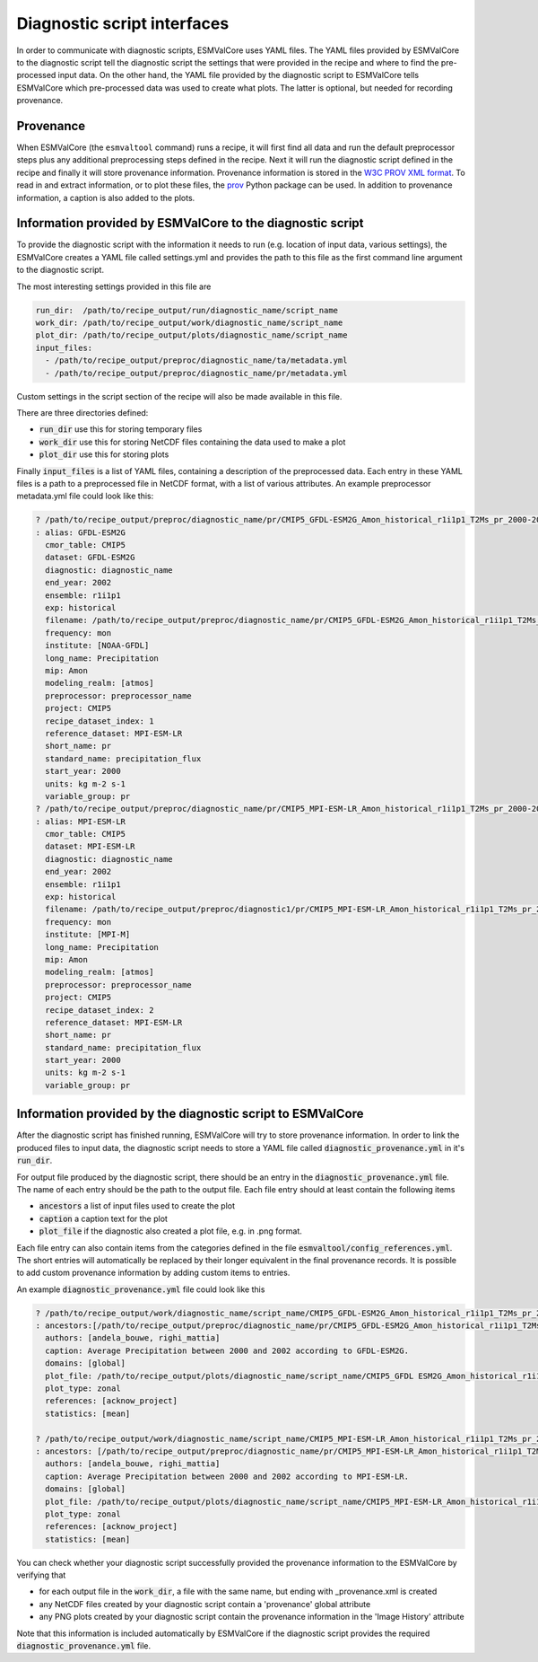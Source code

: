 .. _interfaces:

Diagnostic script interfaces
============================

In order to communicate with diagnostic scripts, ESMValCore uses YAML files.
The YAML files provided by ESMValCore to the diagnostic script tell the diagnostic script the settings that were provided in the recipe and where to find the pre-processed input data.
On the other hand, the YAML file provided by the diagnostic script to ESMValCore tells ESMValCore which pre-processed data was used to create what plots.
The latter is optional, but needed for recording provenance.

Provenance
----------
When ESMValCore (the ``esmvaltool`` command) runs a recipe, it will first find all data and run the default preprocessor steps plus any
additional preprocessing steps defined in the recipe. Next it will run the diagnostic script defined in the recipe
and finally it will store provenance information. Provenance information is stored in the
`W3C PROV XML format <https://www.w3.org/TR/prov-xml/>`_.
To read in and extract information, or to plot these files, the
`prov <https://prov.readthedocs.io>`_ Python package can be used.
In addition to provenance information, a caption is also added to the plots.

.. _interface_esmvalcore_diagnostic:

Information provided by ESMValCore to the diagnostic script
-----------------------------------------------------------
To provide the diagnostic script with the information it needs to run (e.g. location of input data, various settings),
the ESMValCore creates a YAML file called settings.yml and provides the path to this file as the first command line
argument to the diagnostic script.

The most interesting settings provided in this file are

.. code-block:: yaml

  run_dir:  /path/to/recipe_output/run/diagnostic_name/script_name
  work_dir: /path/to/recipe_output/work/diagnostic_name/script_name
  plot_dir: /path/to/recipe_output/plots/diagnostic_name/script_name
  input_files:
    - /path/to/recipe_output/preproc/diagnostic_name/ta/metadata.yml
    - /path/to/recipe_output/preproc/diagnostic_name/pr/metadata.yml

Custom settings in the script section of the recipe will also be made available in this file.

There are three directories defined:

- :code:`run_dir` use this for storing temporary files
- :code:`work_dir` use this for storing NetCDF files containing the data used to make a plot
- :code:`plot_dir` use this for storing plots

Finally :code:`input_files` is a list of YAML files, containing a description of the preprocessed data. Each entry in these
YAML files is a path to a preprocessed file in NetCDF format, with a list of various attributes.
An example preprocessor metadata.yml file could look like this:

.. code-block:: yaml

  ? /path/to/recipe_output/preproc/diagnostic_name/pr/CMIP5_GFDL-ESM2G_Amon_historical_r1i1p1_T2Ms_pr_2000-2002.nc
  : alias: GFDL-ESM2G
    cmor_table: CMIP5
    dataset: GFDL-ESM2G
    diagnostic: diagnostic_name
    end_year: 2002
    ensemble: r1i1p1
    exp: historical
    filename: /path/to/recipe_output/preproc/diagnostic_name/pr/CMIP5_GFDL-ESM2G_Amon_historical_r1i1p1_T2Ms_pr_2000-2002.nc
    frequency: mon
    institute: [NOAA-GFDL]
    long_name: Precipitation
    mip: Amon
    modeling_realm: [atmos]
    preprocessor: preprocessor_name
    project: CMIP5
    recipe_dataset_index: 1
    reference_dataset: MPI-ESM-LR
    short_name: pr
    standard_name: precipitation_flux
    start_year: 2000
    units: kg m-2 s-1
    variable_group: pr
  ? /path/to/recipe_output/preproc/diagnostic_name/pr/CMIP5_MPI-ESM-LR_Amon_historical_r1i1p1_T2Ms_pr_2000-2002.nc
  : alias: MPI-ESM-LR
    cmor_table: CMIP5
    dataset: MPI-ESM-LR
    diagnostic: diagnostic_name
    end_year: 2002
    ensemble: r1i1p1
    exp: historical
    filename: /path/to/recipe_output/preproc/diagnostic1/pr/CMIP5_MPI-ESM-LR_Amon_historical_r1i1p1_T2Ms_pr_2000-2002.nc
    frequency: mon
    institute: [MPI-M]
    long_name: Precipitation
    mip: Amon
    modeling_realm: [atmos]
    preprocessor: preprocessor_name
    project: CMIP5
    recipe_dataset_index: 2
    reference_dataset: MPI-ESM-LR
    short_name: pr
    standard_name: precipitation_flux
    start_year: 2000
    units: kg m-2 s-1
    variable_group: pr


.. _interface_diagnostic_esmvalcore:

Information provided by the diagnostic script to ESMValCore
-----------------------------------------------------------

After the diagnostic script has finished running, ESMValCore will try to store provenance information. In order to
link the produced files to input data, the diagnostic script needs to store a YAML file called :code:`diagnostic_provenance.yml`
in it's :code:`run_dir`.

For output file produced by the diagnostic script, there should be an entry in the :code:`diagnostic_provenance.yml` file.
The name of each entry should be the path to the output file.
Each file entry should at least contain the following items

- :code:`ancestors` a list of input files used to create the plot
- :code:`caption` a caption text for the plot
- :code:`plot_file` if the diagnostic also created a plot file, e.g. in .png format.

Each file entry can also contain items from the categories defined in the file :code:`esmvaltool/config_references.yml`.
The short entries will automatically be replaced by their longer equivalent in the final provenance records.
It is possible to add custom provenance information by adding custom items to entries.

An example :code:`diagnostic_provenance.yml` file could look like this

.. code-block:: yaml

  ? /path/to/recipe_output/work/diagnostic_name/script_name/CMIP5_GFDL-ESM2G_Amon_historical_r1i1p1_T2Ms_pr_2000-2002_mean.nc
  : ancestors:[/path/to/recipe_output/preproc/diagnostic_name/pr/CMIP5_GFDL-ESM2G_Amon_historical_r1i1p1_T2Ms_pr_2000-2002.nc]
    authors: [andela_bouwe, righi_mattia]
    caption: Average Precipitation between 2000 and 2002 according to GFDL-ESM2G.
    domains: [global]
    plot_file: /path/to/recipe_output/plots/diagnostic_name/script_name/CMIP5_GFDL ESM2G_Amon_historical_r1i1p1_T2Ms_pr_2000-2002_mean.png
    plot_type: zonal
    references: [acknow_project]
    statistics: [mean]

  ? /path/to/recipe_output/work/diagnostic_name/script_name/CMIP5_MPI-ESM-LR_Amon_historical_r1i1p1_T2Ms_pr_2000-2002_mean.nc
  : ancestors: [/path/to/recipe_output/preproc/diagnostic_name/pr/CMIP5_MPI-ESM-LR_Amon_historical_r1i1p1_T2Ms_pr_2000-2002.nc]
    authors: [andela_bouwe, righi_mattia]
    caption: Average Precipitation between 2000 and 2002 according to MPI-ESM-LR.
    domains: [global]
    plot_file: /path/to/recipe_output/plots/diagnostic_name/script_name/CMIP5_MPI-ESM-LR_Amon_historical_r1i1p1_T2Ms_pr_2000-2002_mean.png
    plot_type: zonal
    references: [acknow_project]
    statistics: [mean]

You can check whether your diagnostic script successfully provided the provenance information to the ESMValCore by
verifying that

- for each output file in the :code:`work_dir`, a file with the same name, but ending with _provenance.xml is created
- any NetCDF files created by your diagnostic script contain a 'provenance' global attribute
- any PNG plots created by your diagnostic script contain the provenance information in the 'Image History' attribute

Note that this information is included automatically by ESMValCore if the diagnostic script provides the required :code:`diagnostic_provenance.yml` file.
